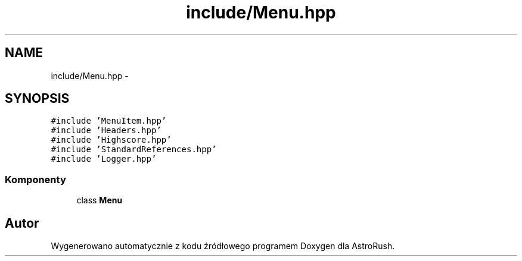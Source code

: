 .TH "include/Menu.hpp" 3 "Pn, 11 mar 2013" "Version 0.0.3" "AstroRush" \" -*- nroff -*-
.ad l
.nh
.SH NAME
include/Menu.hpp \- 
.SH SYNOPSIS
.br
.PP
\fC#include 'MenuItem\&.hpp'\fP
.br
\fC#include 'Headers\&.hpp'\fP
.br
\fC#include 'Highscore\&.hpp'\fP
.br
\fC#include 'StandardReferences\&.hpp'\fP
.br
\fC#include 'Logger\&.hpp'\fP
.br

.SS "Komponenty"

.in +1c
.ti -1c
.RI "class \fBMenu\fP"
.br
.in -1c
.SH "Autor"
.PP 
Wygenerowano automatycznie z kodu źródłowego programem Doxygen dla AstroRush\&.
